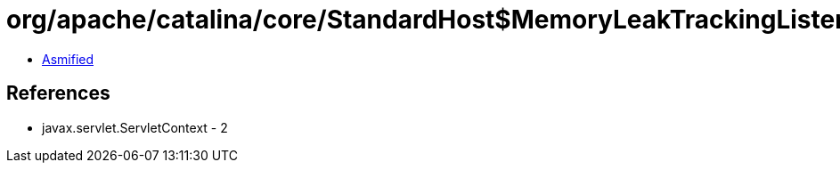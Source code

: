 = org/apache/catalina/core/StandardHost$MemoryLeakTrackingListener.class

 - link:StandardHost$MemoryLeakTrackingListener-asmified.java[Asmified]

== References

 - javax.servlet.ServletContext - 2
